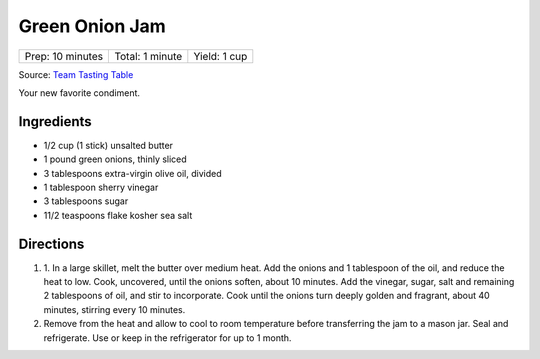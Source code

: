 Green Onion Jam
===============

+------------------+-----------------+--------------+
| Prep: 10 minutes | Total: 1 minute | Yield: 1 cup |
+------------------+-----------------+--------------+

Source: `Team Tasting Table <https://www.tastingtable.com/cook/recipes/spring-onion-jam-recipe-sherry-vinegar>`__

Your new favorite condiment.

Ingredients
-----------

- 1/2 cup (1 stick) unsalted butter
- 1 pound green onions, thinly sliced
- 3 tablespoons extra-virgin olive oil, divided
- 1 tablespoon sherry vinegar
- 3 tablespoons sugar
- 11/2 teaspoons flake kosher sea salt

Directions
----------

1. 1. In a large skillet, melt the butter over medium heat. Add the onions
   and 1 tablespoon of the oil, and reduce the heat to low. Cook,
   uncovered, until the onions soften, about 10 minutes. Add the vinegar,
   sugar, salt and remaining 2 tablespoons of oil, and stir to incorporate.
   Cook until the onions turn deeply golden and fragrant, about 40 minutes,
   stirring every 10 minutes. 
2. Remove from the heat and allow to cool to room temperature before 
   transferring the jam to a mason jar. Seal and refrigerate. Use or keep
   in the refrigerator for up to 1 month.


